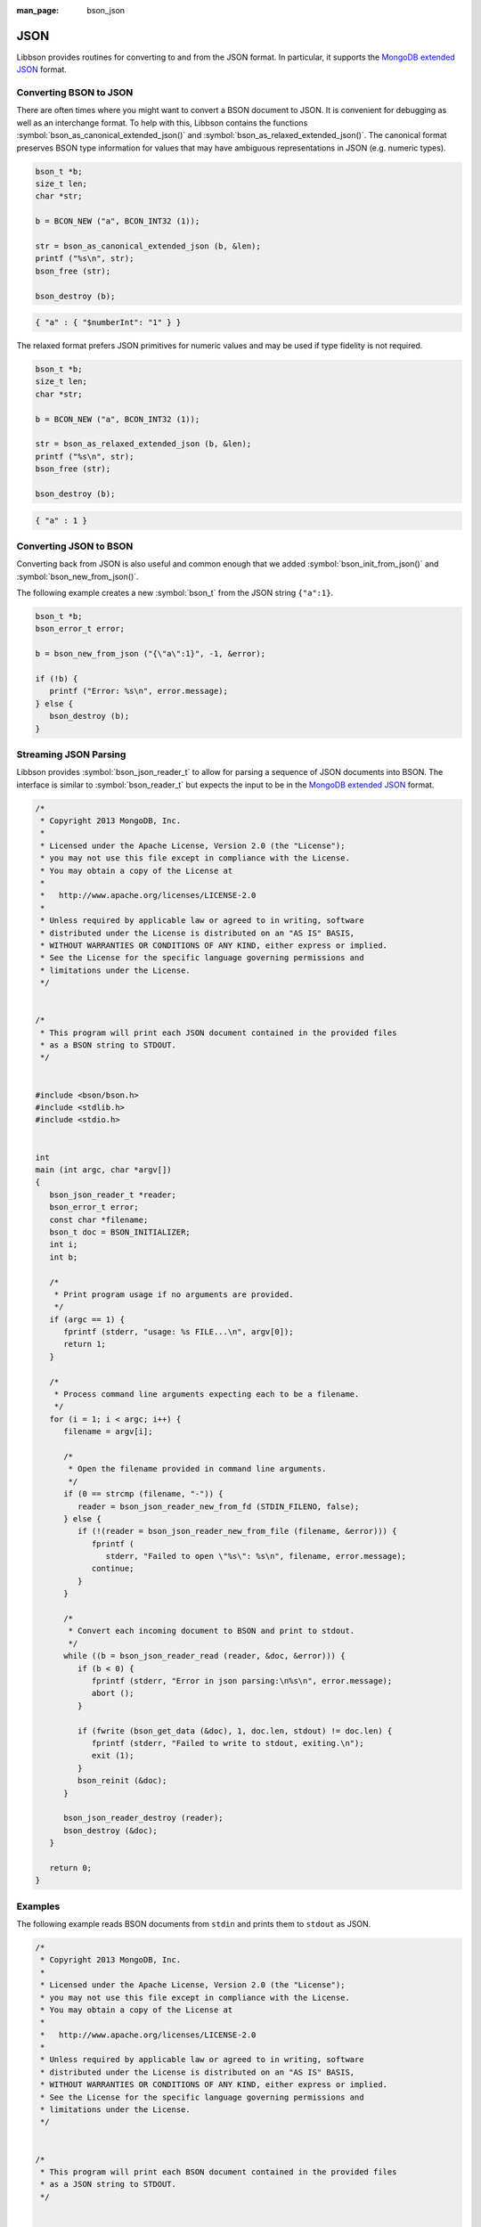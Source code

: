 :man_page: bson_json

JSON
====

Libbson provides routines for converting to and from the JSON format. In particular, it supports the `MongoDB extended JSON <https://docs.mongodb.com/manual/reference/mongodb-extended-json/>`_ format.

Converting BSON to JSON
-----------------------

There are often times where you might want to convert a BSON document to JSON. It is convenient for debugging as well as an interchange format. To help with this, Libbson contains the functions :symbol:`bson_as_canonical_extended_json()` and :symbol:`bson_as_relaxed_extended_json()`. The canonical format preserves BSON type information for values that may have ambiguous representations in JSON (e.g. numeric types).

.. code-block:: c

  bson_t *b;
  size_t len;
  char *str;

  b = BCON_NEW ("a", BCON_INT32 (1));

  str = bson_as_canonical_extended_json (b, &len);
  printf ("%s\n", str);
  bson_free (str);

  bson_destroy (b);

.. code-block:: none

  { "a" : { "$numberInt": "1" } }

The relaxed format prefers JSON primitives for numeric values and may be used if type fidelity is not required.

.. code-block:: c

  bson_t *b;
  size_t len;
  char *str;

  b = BCON_NEW ("a", BCON_INT32 (1));

  str = bson_as_relaxed_extended_json (b, &len);
  printf ("%s\n", str);
  bson_free (str);

  bson_destroy (b);

.. code-block:: none

  { "a" : 1 }

Converting JSON to BSON
-----------------------

Converting back from JSON is also useful and common enough that we added :symbol:`bson_init_from_json()` and :symbol:`bson_new_from_json()`.

The following example creates a new :symbol:`bson_t` from the JSON string ``{"a":1}``.

.. code-block:: c

  bson_t *b;
  bson_error_t error;

  b = bson_new_from_json ("{\"a\":1}", -1, &error);

  if (!b) {
     printf ("Error: %s\n", error.message);
  } else {
     bson_destroy (b);
  }

Streaming JSON Parsing
----------------------

Libbson provides :symbol:`bson_json_reader_t` to allow for parsing a sequence of JSON documents into BSON. The interface is similar to :symbol:`bson_reader_t` but expects the input to be in the `MongoDB extended JSON <https://docs.mongodb.com/manual/reference/mongodb-extended-json/>`_ format.

.. code-block:: c

  /*
   * Copyright 2013 MongoDB, Inc.
   *
   * Licensed under the Apache License, Version 2.0 (the "License");
   * you may not use this file except in compliance with the License.
   * You may obtain a copy of the License at
   *
   *   http://www.apache.org/licenses/LICENSE-2.0
   *
   * Unless required by applicable law or agreed to in writing, software
   * distributed under the License is distributed on an "AS IS" BASIS,
   * WITHOUT WARRANTIES OR CONDITIONS OF ANY KIND, either express or implied.
   * See the License for the specific language governing permissions and
   * limitations under the License.
   */


  /*
   * This program will print each JSON document contained in the provided files
   * as a BSON string to STDOUT.
   */


  #include <bson/bson.h>
  #include <stdlib.h>
  #include <stdio.h>


  int
  main (int argc, char *argv[])
  {
     bson_json_reader_t *reader;
     bson_error_t error;
     const char *filename;
     bson_t doc = BSON_INITIALIZER;
     int i;
     int b;

     /*
      * Print program usage if no arguments are provided.
      */
     if (argc == 1) {
        fprintf (stderr, "usage: %s FILE...\n", argv[0]);
        return 1;
     }

     /*
      * Process command line arguments expecting each to be a filename.
      */
     for (i = 1; i < argc; i++) {
        filename = argv[i];

        /*
         * Open the filename provided in command line arguments.
         */
        if (0 == strcmp (filename, "-")) {
           reader = bson_json_reader_new_from_fd (STDIN_FILENO, false);
        } else {
           if (!(reader = bson_json_reader_new_from_file (filename, &error))) {
              fprintf (
                 stderr, "Failed to open \"%s\": %s\n", filename, error.message);
              continue;
           }
        }

        /*
         * Convert each incoming document to BSON and print to stdout.
         */
        while ((b = bson_json_reader_read (reader, &doc, &error))) {
           if (b < 0) {
              fprintf (stderr, "Error in json parsing:\n%s\n", error.message);
              abort ();
           }

           if (fwrite (bson_get_data (&doc), 1, doc.len, stdout) != doc.len) {
              fprintf (stderr, "Failed to write to stdout, exiting.\n");
              exit (1);
           }
           bson_reinit (&doc);
        }

        bson_json_reader_destroy (reader);
        bson_destroy (&doc);
     }

     return 0;
  }

Examples
--------

The following example reads BSON documents from ``stdin`` and prints them to ``stdout`` as JSON.

.. code-block:: c

  /*
   * Copyright 2013 MongoDB, Inc.
   *
   * Licensed under the Apache License, Version 2.0 (the "License");
   * you may not use this file except in compliance with the License.
   * You may obtain a copy of the License at
   *
   *   http://www.apache.org/licenses/LICENSE-2.0
   *
   * Unless required by applicable law or agreed to in writing, software
   * distributed under the License is distributed on an "AS IS" BASIS,
   * WITHOUT WARRANTIES OR CONDITIONS OF ANY KIND, either express or implied.
   * See the License for the specific language governing permissions and
   * limitations under the License.
   */


  /*
   * This program will print each BSON document contained in the provided files
   * as a JSON string to STDOUT.
   */


  #include <bson/bson.h>
  #include <stdio.h>


  int
  main (int argc, char *argv[])
  {
     bson_reader_t *reader;
     const bson_t *b;
     bson_error_t error;
     const char *filename;
     char *str;
     int i;

     /*
      * Print program usage if no arguments are provided.
      */
     if (argc == 1) {
        fprintf (stderr, "usage: %s [FILE | -]...\nUse - for STDIN.\n", argv[0]);
        return 1;
     }

     /*
      * Process command line arguments expecting each to be a filename.
      */
     for (i = 1; i < argc; i++) {
        filename = argv[i];

        if (strcmp (filename, "-") == 0) {
           reader = bson_reader_new_from_fd (STDIN_FILENO, false);
        } else {
           if (!(reader = bson_reader_new_from_file (filename, &error))) {
              fprintf (
                 stderr, "Failed to open \"%s\": %s\n", filename, error.message);
              continue;
           }
        }

        /*
         * Convert each incoming document to JSON and print to stdout.
         */
        while ((b = bson_reader_read (reader, NULL))) {
           str = bson_as_canonical_extended_json (b, NULL);
           fprintf (stdout, "%s\n", str);
           bson_free (str);
        }

        /*
         * Cleanup after our reader, which closes the file descriptor.
         */
        bson_reader_destroy (reader);
     }

     return 0;
  }


